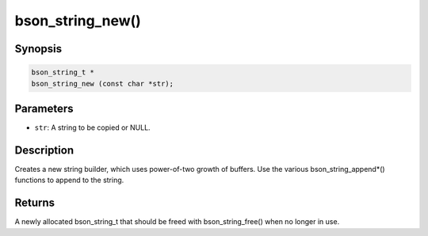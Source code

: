 .. _bson_string_new

bson_string_new()
=================

Synopsis
--------

.. code-block:: c

  bson_string_t *
  bson_string_new (const char *str);

Parameters
----------

- ``str``: A string to be copied or NULL.

Description
-----------

Creates a new string builder, which uses power-of-two growth of buffers. Use the various bson_string_append*() functions to append to the string.

Returns
-------

A newly allocated bson_string_t that should be freed with bson_string_free() when no longer in use.

